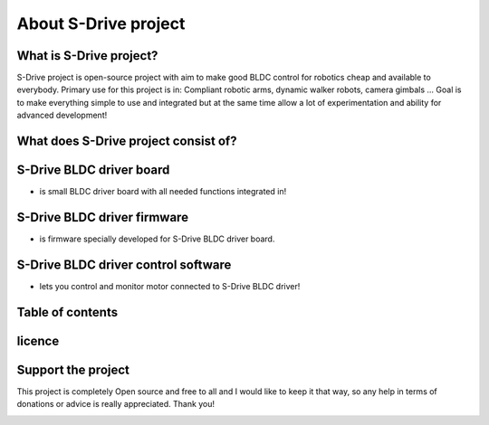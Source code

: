 About S-Drive project
=======================================

.. meta::
   :description lang=en: About S-Drive project

What is S-Drive project?
---------------------------

S-Drive project is open-source project with aim to make good BLDC control for robotics cheap and available to everybody.
Primary use for this project is in: Compliant robotic arms, dynamic walker robots, camera gimbals ...
Goal is to make everything simple to use and integrated but at the same time allow a lot of experimentation and ability for advanced development!

What does S-Drive project consist of?
--------------------------------------

S-Drive BLDC driver board 
--------------------------------------

- is small BLDC driver board with all needed functions integrated in!

.. figure:: ../docs/New_images/v3.jpg
    :figwidth: 550px
    :target: ../docs/New_images/v3.jpg


S-Drive BLDC driver firmware
--------------------------------------

- is firmware specially developed for S-Drive BLDC driver board.

.. figure:: ../docs/New_images/code1.png
    :figwidth: 750px
    :target: ../docs/New_images/code1.png


S-Drive BLDC driver control software
--------------------------------------

- lets you control and monitor motor connected to S-Drive BLDC driver!

.. figure:: ../docs/images/control_software.png
    :figwidth: 750px
    :target: ../docs/images/control_software.png
    
        
Table of contents
------------------

licence
--------

Support the project
-------------------

This project is completely Open source and free to all and I would like to keep it that way, so any help 
in terms of donations or advice is really appreciated. Thank you!

.. image:: ../docs/images/PayPal-Donate-Button-PNG-Clipart.png
   :width: 230
   :target: https://paypal.me/PCrnjak?locale.x=en_US
   
   
